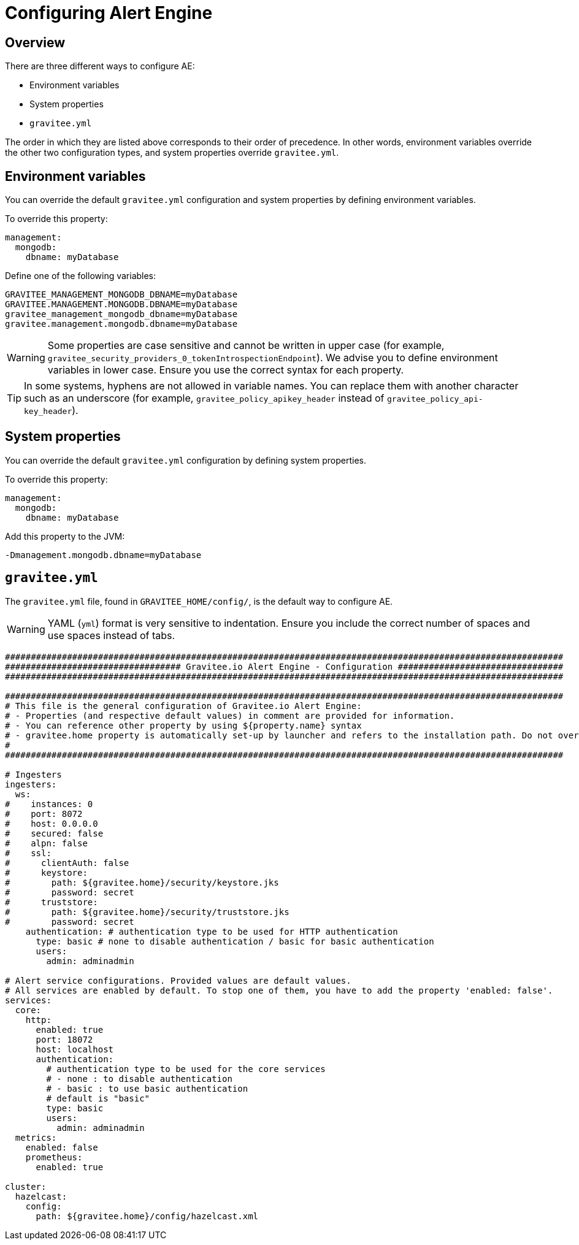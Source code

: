 = Configuring Alert Engine
:page-description: Gravitee Alert Engine - Configuration
:page-keywords: Gravitee, API Platform, Alert, Alert Engine, documentation, manual, guide, reference, api

== Overview

There are three different ways to configure AE:

- Environment variables
- System properties
- `gravitee.yml`

The order in which they are listed above corresponds to their order of precedence. In other words, environment variables override the other two configuration types, and system properties override `gravitee.yml`.

== Environment variables

You can override the default `gravitee.yml` configuration and system properties by defining environment variables.

To override this property:

[source,yaml]
----
management:
  mongodb:
    dbname: myDatabase
----

Define one of the following variables:

----
GRAVITEE_MANAGEMENT_MONGODB_DBNAME=myDatabase
GRAVITEE.MANAGEMENT.MONGODB.DBNAME=myDatabase
gravitee_management_mongodb_dbname=myDatabase
gravitee.management.mongodb.dbname=myDatabase
----

WARNING: Some properties are case sensitive and cannot be written in upper case (for example,
`gravitee_security_providers_0_tokenIntrospectionEndpoint`). We advise you to define environment variables in lower case. Ensure you use the correct syntax for each property.

TIP: In some systems, hyphens are not allowed in variable names. You can replace them with another character such as an underscore (for example, `gravitee_policy_apikey_header` instead of `gravitee_policy_api-key_header`).

== System properties

You can override the default `gravitee.yml` configuration by defining system properties.

To override this property:

[source,yaml]
----
management:
  mongodb:
    dbname: myDatabase
----

Add this property to the JVM:

----
-Dmanagement.mongodb.dbname=myDatabase
----

== `gravitee.yml`

The `gravitee.yml` file, found in `GRAVITEE_HOME/config/`, is the default way to configure AE.

WARNING: YAML (`yml`) format is very sensitive to indentation. Ensure you include the correct number of spaces and use spaces instead of tabs.

```yaml
############################################################################################################
################################## Gravitee.io Alert Engine - Configuration ################################
############################################################################################################

############################################################################################################
# This file is the general configuration of Gravitee.io Alert Engine:
# - Properties (and respective default values) in comment are provided for information.
# - You can reference other property by using ${property.name} syntax
# - gravitee.home property is automatically set-up by launcher and refers to the installation path. Do not override it !
#
############################################################################################################

# Ingesters
ingesters:
  ws:
#    instances: 0
#    port: 8072
#    host: 0.0.0.0
#    secured: false
#    alpn: false
#    ssl:
#      clientAuth: false
#      keystore:
#        path: ${gravitee.home}/security/keystore.jks
#        password: secret
#      truststore:
#        path: ${gravitee.home}/security/truststore.jks
#        password: secret
    authentication: # authentication type to be used for HTTP authentication
      type: basic # none to disable authentication / basic for basic authentication
      users:
        admin: adminadmin

# Alert service configurations. Provided values are default values.
# All services are enabled by default. To stop one of them, you have to add the property 'enabled: false'.
services:
  core:
    http:
      enabled: true
      port: 18072
      host: localhost
      authentication:
        # authentication type to be used for the core services
        # - none : to disable authentication
        # - basic : to use basic authentication
        # default is "basic"
        type: basic
        users:
          admin: adminadmin
  metrics:
    enabled: false
    prometheus:
      enabled: true

cluster:
  hazelcast:
    config:
      path: ${gravitee.home}/config/hazelcast.xml
```
